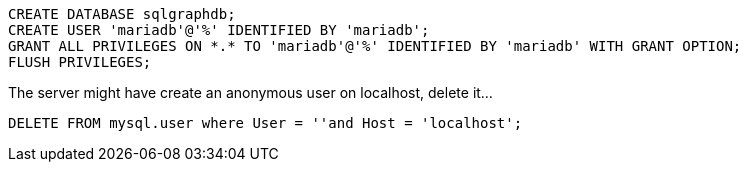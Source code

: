```
CREATE DATABASE sqlgraphdb;
CREATE USER 'mariadb'@'%' IDENTIFIED BY 'mariadb';
GRANT ALL PRIVILEGES ON *.* TO 'mariadb'@'%' IDENTIFIED BY 'mariadb' WITH GRANT OPTION;
FLUSH PRIVILEGES;
```

The server might have create an anonymous user on localhost, delete it...

```
DELETE FROM mysql.user where User = ''and Host = 'localhost';
```
